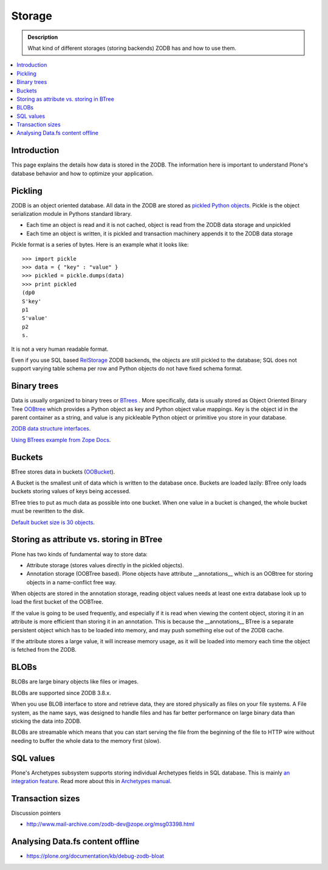 =======
Storage
=======

.. admonition:: Description

        What kind of different storages (storing backends) ZODB has and how to use them.

.. contents :: :local:

Introduction
------------

This page explains the details how data is stored in the ZODB. 
The information here is important to understand Plone's database behavior and how to optimize your application.

Pickling
--------

ZODB is an object oriented database. All data in the ZODB are stored as `pickled Python objects <http://docs.python.org/library/pickle.html>`_.
Pickle is the object serialization module in Pythons standard library.

* Each time an object is read and it is not cached, object is read from the ZODB data storage and unpickled

* Each time an object is written, it is pickled and transaction machinery appends it to the ZODB data storage

Pickle format is a series of bytes. Here is an example what it looks like::

	>>> import pickle
	>>> data = { "key" : "value" }
	>>> pickled = pickle.dumps(data)
	>>> print pickled
	(dp0
	S'key'
	p1
	S'value'
	p2
	s.

It is not a very human readable format.

Even if you use SQL based `RelStorage <https://pypi.python.org/pypi/RelStorage/>`_ ZODB backends, the objects are still pickled to the database;
SQL does not support varying table schema per row and Python objects do not have fixed schema format.

Binary trees
------------

Data is usually organized to binary trees or `BTrees <http://wiki.zope.org/ZODB/guide/node6.html>`_ .
More specifically, data is usually stored as Object Oriented Binary Tree
`OOBtree <http://docs.zope.org/zope3/Code/BTrees/OOBTree/OOBTree/index.html>`_
which provides a Python object as key and Python object value mappings. Key is the object id in the parent container as a string, and value is any pickleable Python object or primitive you store in your database.

`ZODB data structure interfaces <http://svn.zope.org/ZODB/trunk/src/BTrees/Interfaces.py?rev=88776&view=markup>`_.

`Using BTrees example from Zope Docs <http://www.zodb.org/en/latest/documentation/articles/ZODB2.html#using-btrees>`_.

Buckets
-------

BTree stores data in buckets (`OOBucket <http://docs.zope.org/zope3/Code/BTrees/OOBTree/OOBucket/index.html>`_).

A Bucket is the smallest unit of data which is written to the database once.
Buckets are loaded lazily: BTree only loads buckets storing values of keys being accessed.

BTree tries to put as much data as possible into one bucket.
When one value in a bucket is changed, the whole bucket must be rewritten to the disk.

`Default bucket size is 30 objects <http://svn.zope.org/ZODB/trunk/src/BTrees/_OOBTree.c?rev=25186&view=markup>`_.

Storing as attribute vs. storing in BTree
-----------------------------------------

Plone has two kinds of fundamental way to store data:

* Attribute storage (stores values directly in the pickled objects).

* Annotation storage (OOBTree based). Plone objects have attribute __annotations__ which is an OOBtree for storing objects in a name-conflict free way.

When objects are stored in the annotation storage, reading object values needs at least one extra database look up to load the first bucket of the OOBTree.

If the value is going to be used frequently, and especially if it is read when viewing the content object, storing it in an attribute is more efficient than storing it in an annotation.
This is because the __annotations__ BTree is a separate persistent object which has to be loaded into memory, and may push something else out of the ZODB cache.

If the attribute stores a large value, it will increase memory usage, as it will be loaded into memory each time the object is fetched from the ZODB.

BLOBs
-----

BLOBs are large binary objects like files or images.

BLOBs are supported since ZODB 3.8.x. 

When you use BLOB interface to store and retrieve data, they are stored physically as files on your file systems. A File system, as the name says, was designed to handle files and has far better performance on large binary data than sticking the data into ZODB.

BLOBs are streamable which means that you can start serving the file from the beginning of the file to HTTP wire without needing to buffer the whole data to the memory first (slow).

SQL values
----------

Plone's Archetypes subsystem supports storing individual Archetypes fields in SQL database.
This is mainly `an integration feature <http://plone.293351.n2.nabble.com/Work-with-Contents-in-SQL-database-td5868800.html>`_. Read more about this in `Archetypes manual <https://plone.org/products/archetypes/documentation/old/ArchetypesDeveloperGuide/index_html#advanced-storage-manual>`_.

Transaction sizes
-----------------

Discussion pointers

* http://www.mail-archive.com/zodb-dev@zope.org/msg03398.html

Analysing Data.fs content offline
-----------------------------------

* https://plone.org/documentation/kb/debug-zodb-bloat
